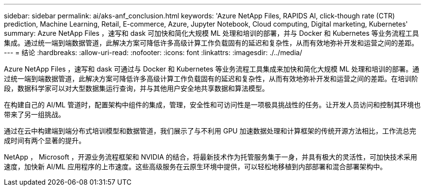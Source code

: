 ---
sidebar: sidebar 
permalink: ai/aks-anf_conclusion.html 
keywords: 'Azure NetApp Files, RAPIDS AI, click-though rate (CTR) prediction, Machine Learning, Retail, E-commerce, Azure, Jupyter Notebook, Cloud computing, Digital marketing, Kubernetes' 
summary: Azure NetApp Files ，速写和 dask 可加快和简化大规模 ML 处理和培训的部署，并与 Docker 和 Kubernetes 等业务流程工具集成。通过统一端到端数据管道，此解决方案可降低许多高级计算工作负载固有的延迟和复杂性，从而有效地弥补开发和运营之间的差距。 
---
= 结论
:hardbreaks:
:allow-uri-read: 
:nofooter: 
:icons: font
:linkattrs: 
:imagesdir: ./../media/


[role="lead"]
Azure NetApp Files ，速写和 dask 可通过与 Docker 和 Kubernetes 等业务流程工具集成来加快和简化大规模 ML 处理和培训的部署。通过统一端到端数据管道，此解决方案可降低许多高级计算工作负载固有的延迟和复杂性，从而有效地弥补开发和运营之间的差距。在培训阶段，数据科学家可以对大型数据集运行查询，并与其他用户安全地共享数据和算法模型。

在构建自己的 AI/ML 管道时，配置架构中组件的集成，管理，安全性和可访问性是一项极具挑战性的任务。让开发人员访问和控制其环境也带来了另一组挑战。

通过在云中构建端到端分布式培训模型和数据管道，我们展示了与不利用 GPU 加速数据处理和计算框架的传统开源方法相比，工作流总完成时间有两个显著的提升。

NetApp ， Microsoft ，开源业务流程框架和 NVIDIA 的结合，将最新技术作为托管服务集于一身，并具有极大的灵活性，可加快技术采用速度，加快新 AI/ML 应用程序的上市速度。这些高级服务在云原生环境中提供，可以轻松地移植到内部部署和混合部署架构中。
